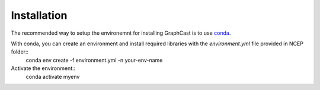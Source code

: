 ############################################
Installation
############################################

The recommended way to setup the environemnt for installing GraphCast is to use `conda <https://docs.anaconda.com/free/miniconda/https://docs.anaconda.com/free/miniconda/>`_. 

With conda, you can create an environment and install required libraries with the `environment.yml` file provided in NCEP folder::
    conda env create -f environment.yml -n your-env-name

Activate the environment::
    conda activate myenv
